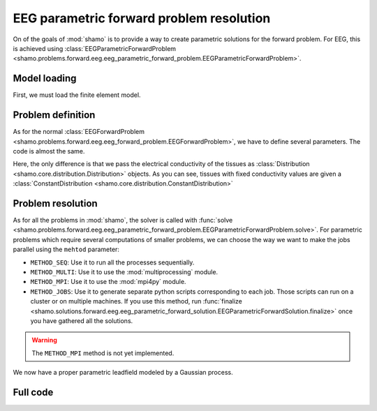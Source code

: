 EEG parametric forward problem resolution
=========================================

On of the goals of :mod:`shamo` is to provide a way to create parametric solutions for the forward problem.
For EEG, this is achieved using :class:`EEGParametricForwardProblem <shamo.problems.forward.eeg.eeg_parametric_forward_problem.EEGParametricForwardProblem>`.

Model loading
-------------

First, we must load the finite element model.

.. code-block:: python
    :linenos:

    from shamo import FEModel
    
    model = FEModel.load("./example_model/example_model.json")

Problem definition
------------------

As for the normal :class:`EEGForwardProblem <shamo.problems.forward.eeg.eeg_forward_problem.EEGForwardProblem>`, we have to define several parameters.
The code is almost the same.

.. code-block:: python
    :emphasize-lines: 1,7,8,9,10,11
    :linenos:
    
    from shamo import EEGParametricForwardProblem, ConstantDistribution, UniformDistribution

    # Problem initialization
    problem = EEGParametricForwardProblem()
    
    # Tissues conductivity definition
    problem.set_electrical_conductivities({
        "a": ConstantDistribution(1.0), 
        "c": UniformDistribution(0.25, 0.75)
    })
    problem.set_electrical_conductivity("b", UniformDistribution(0.1, 0.9), "b_anisotropy")

    # Set definition
    problem.set_reference("A")

    # Markers definition
    problem.add_markers(["C", "G"])

    # Regions of interest definition
    problem.add_regions_of_interest(["b", "c"])
    
Here, the only difference is that we pass the electrical conductivity of the tissues as :class:`Distribution <shamo.core.distribution.Distribution>` objects.
As you can see, tissues with fixed conductivity values are given a :class:`ConstantDistribution <shamo.core.distribution.ConstantDistribution>`

Problem resolution
------------------

As for all the problems in :mod:`shamo`, the solver is called with :func:`solve <shamo.problems.forward.eeg.eeg_parametric_forward_problem.EEGParametricForwardProblem.solve>`.
For parametric problems which require several computations of smaller problems, we can choose the way we want to make the jobs parallel using the ``mehtod`` parameter:

- ``METHOD_SEQ``: Use it to run all the processes sequentially.
- ``METHOD_MULTI``: Use it to use the :mod:`multiprocessing` module.
- ``METHOD_MPI``: Use it to use the :mod:`mpi4py` module.
- ``METHOD_JOBS``: Use it to generate separate python scripts corresponding to each job. Those scripts can run on a cluster or on multiple machines. If you use this method, run :func:`finalize <shamo.solutions.forward.eeg.eeg_parametric_forward_solution.EEGParametricForwardSolution.finalize>` once you have gathered all the solutions.

.. warning::
    
    The ``METHOD_MPI`` method is not yet implemented.

.. code-block:: python
    :linenos:

    solution = problem.solve("parametric_leadfield", ".", model,
                             method=EEGParametricForwardProblem.METHOD_MULTI)

We now have a proper parametric leadfield modeled by a Gaussian process.

Full code
---------

.. code-block:: python
    :linenos:
    
    from shamo import (FEModel, EEGParametricForwardProblem, 
                       ConstantDistribution, UniformDistribution)
    
    # Model loading
    model = FEModel.load("./example_model/example_model.json")

    # Problem initialization
    problem = EEGParametricForwardProblem()
    
    # Tissues conductivity definition
    problem.set_electrical_conductivities({
        "a": ConstantDistribution(1.0), 
        "c": UniformDistribution(0.25, 0.75)
    })
    problem.set_electrical_conductivity("b", UniformDistribution(0.1, 0.9), "b_anisotropy")

    # Set definition
    problem.set_reference("A")

    # Markers definition
    problem.add_markers(["C", "G"])

    # Regions of interest definition
    problem.add_regions_of_interest(["b", "c"])
    
    # Problem resolution
    solution = problem.solve("parametric_leadfield", ".", model,
                             method=EEGParametricForwardProblem.METHOD_MULTI)